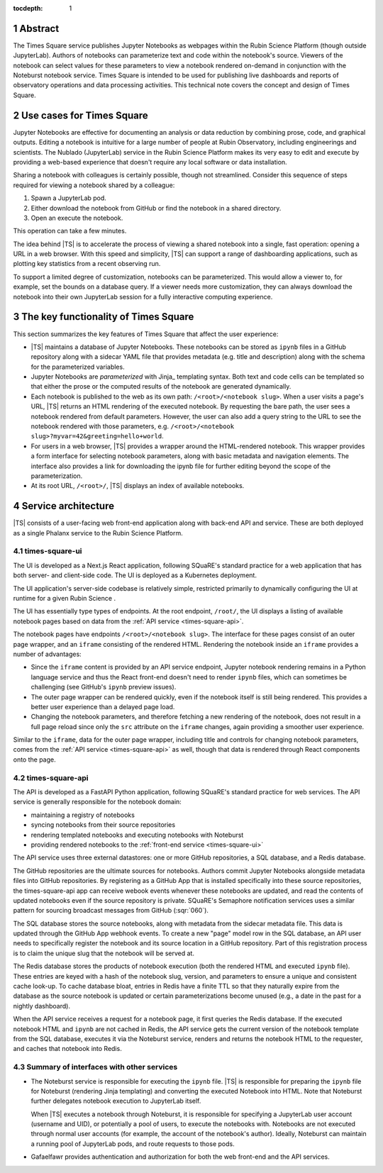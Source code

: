 :tocdepth: 1

.. Please do not modify tocdepth; will be fixed when a new Sphinx theme is shipped.

.. sectnum::

Abstract
========

The Times Square service publishes Jupyter Notebooks as webpages within the Rubin Science Platform (though outside JupyterLab).
Authors of notebooks can parameterize text and code within the notebook's source.
Viewers of the notebook can select values for these parameters to view a notebook rendered on-demand in conjunction with the Noteburst notebook service.
Times Square is intended to be used for publishing live dashboards and reports of observatory operations and data processing activities.
This technical note covers the concept and design of Times Square.

Use cases for Times Square
==========================

Jupyter Notebooks are effective for documenting an analysis or data reduction by combining prose, code, and graphical outputs.
Editing a notebook is intuitive for a large number of people at Rubin Observatory, including engineerings and scientists.
The Nublado (JupyterLab) service in the Rubin Science Platform makes its very easy to edit and execute by providing a web-based experience that doesn't require any local software or data installation.

Sharing a notebook with colleagues is certainly possible, though not streamlined.
Consider this sequence of steps required for viewing a notebook shared by a colleague:

1. Spawn a JupyterLab pod.
2. Either download the notebook from GitHub or find the notebook in a shared directory.
3. Open an execute the notebook.

This operation can take a few minutes.

The idea behind |TS| is to accelerate the process of viewing a shared notebook into a single, fast operation: opening a URL in a web browser.
With this speed and simplicity, |TS| can support a range of dashboarding applications, such as plotting key statistics from a recent observing run.

To support a limited degree of customization, notebooks can be parameterized.
This would allow a viewer to, for example, set the bounds on a database query.
If a viewer needs more customization, they can always download the notebook into their own JupyterLab session for a fully interactive computing experience.

The key functionality of Times Square
=====================================

This section summarizes the key features of Times Square that affect the user experience:

- |TS| maintains a database of Jupyter Notebooks.
  These notebooks can be stored as ``ipynb`` files in a GitHub repository along with a sidecar YAML file that provides metadata (e.g. title and description) along with the schema for the parameterized variables.

- Jupyter Notebooks are *parameterized* with Jinja_ templating syntax.
  Both text and code cells can be templated so that either the prose or the computed results of the notebook are generated dynamically.

- Each notebook is published to the web as its own path: ``/<root>/<notebook slug>``.
  When a user visits a page's URL, |TS| returns an HTML rendering of the executed notebook.
  By requesting the bare path, the user sees a notebook rendered from default parameters.
  However, the user can also add a query string to the URL to see the notebook rendered with those parameters, e.g. ``/<root>/<notebook slug>?myvar=42&greeting=hello+world``.

- For users in a web browser, |TS| provides a wrapper around the HTML-rendered notebook.
  This wrapper provides a form interface for selecting notebook parameters, along with basic metadata and navigation elements.
  The interface also provides a link for downloading the ipynb file for further editing beyond the scope of the parameterization.

- At its root URL, ``/<root>/``, |TS| displays an index of available notebooks.

Service architecture
====================

|TS| consists of a user-facing web front-end application along with back-end API and service.
These are both deployed as a single Phalanx service to the Rubin Science Platform.

.. diagrams:: architecture.py


.. _times-square-ui:

times-square-ui
---------------

The UI is developed as a Next.js React application, following SQuaRE's standard practice for a web application that has both server- and client-side code.
The UI is deployed as a Kubernetes deployment.

The UI application's server-side codebase is relatively simple, restricted primarily to dynamically configuring the UI at runtime for a given Rubin Science .

The UI has essentially type types of endpoints.
At the root endpoint, ``/root/``, the UI displays a listing of available notebook pages based on data from the :ref:`API service <times-square-api>`.

The notebook pages have endpoints ``/<root>/<notebook slug>``.
The interface for these pages consist of an outer page wrapper, and an ``iframe`` consisting of the rendered HTML.
Rendering the notebook inside an ``iframe`` provides a number of advantages:

- Since the ``iframe`` content is provided by an API service endpoint, Jupyter notebook rendering remains in a Python language service and thus the React front-end doesn't need to render ``ipynb`` files, which can sometimes be challenging (see GitHub's ``ipynb`` preview issues).
- The outer page wrapper can be rendered quickly, even if the notebook itself is still being rendered.
  This provides a better user experience than a delayed page load.
- Changing the notebook parameters, and therefore fetching a new rendering of the notebook, does not result in a full page reload since only the ``src`` attribute on the ``iframe`` changes, again providing a smoother user experience.

Similar to the ``iframe``, data for the outer page wrapper, including title and controls for changing notebook parameters, comes from the :ref:`API service <times-square-api>` as well, though that data is rendered through React components onto the page.

.. _times-square-api:

times-square-api
----------------

The API is developed as a FastAPI Python application, following SQuaRE's standard practice for web services.
The API service is generally responsible for the notebook domain:

- maintaining a registry of notebooks
- syncing notebooks from their source repositories
- rendering templated notebooks and executing notebooks with Noteburst
- providing rendered notebooks to the :ref:`front-end service <times-square-ui>`

The API service uses three external datastores: one or more GitHub repositories, a SQL database, and a Redis database.

The GitHub repositories are the ultimate sources for notebooks.
Authors commit Jupyter Notebooks alongside metadata files into GitHub repositories.
By registering as a GitHub App that is installed specifically into these source repositories, the times-square-api app can receive webook events whenever these notebooks are updated, and read the contents of updated notebooks even if the source repository is private.
SQuaRE's Semaphore notification services uses a similar pattern for sourcing broadcast messages from GitHub (:sqr:`060`).

The SQL database stores the source notebooks, along with metadata from the sidecar metadata file.
This data is updated through the GitHub App webhook events.
To create a new "page" model row in the SQL database, an API user needs to specifically register the notebook and its source location in a GitHub repository.
Part of this registration process is to claim the unique slug that the notebook will be served at.

The Redis database stores the products of notebook execution (both the rendered HTML and executed ``ipynb`` file).
These entries are keyed with a hash of the notebook slug, version, and parameters to ensure a unique and consistent cache look-up.
To cache database bloat, entries in Redis have a finite TTL so that they naturally expire from the database as the source notebook is updated or certain parameterizations become unused (e.g., a date in the past for a nightly dashboard).

When the API service receives a request for a notebook page, it first queries the Redis database.
If the executed notebook HTML and ``ipynb`` are not cached in Redis, the API service gets the current version of the notebook template from the SQL database, executes it via the Noteburst service, renders and returns the notebook HTML to the requester, and caches that notebook into Redis.

Summary of interfaces with other services
-----------------------------------------

- The Noteburst service is responsible for executing the ``ipynb`` file.
  |TS| is responsible for preparing the ``ipynb`` file for Noteburst (rendering Jinja templating) and converting the executed Notebook into HTML.
  Note that Noteburst further delegates notebook execution to JupyterLab itself.

  When |TS| executes a notebook through Noteburst, it is responsible for specifying a JupyterLab user account (username and UID), or potentially a pool of users, to execute the notebooks with.
  Notebooks are not executed through normal user accounts (for example, the account of the notebook's author).
  Ideally, Noteburst can maintain a running pool of JupyterLab pods, and route requests to those pods.

- Gafaelfawr provides authentication and authorization for both the web front-end and the API services.

.. Add content here.
.. Do not include the document title (it's automatically added from metadata.yaml).

.. .. rubric:: References

.. Make in-text citations with: :cite:`bibkey`.

.. .. bibliography:: local.bib lsstbib/books.bib lsstbib/lsst.bib lsstbib/lsst-dm.bib lsstbib/refs.bib lsstbib/refs_ads.bib
..    :style: lsst_aa
